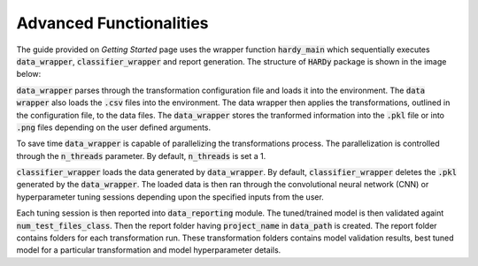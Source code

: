 Advanced Functionalities
========================
The guide provided on `Getting Started` page uses the wrapper
function :code:`hardy_main` which sequentially executes
:code:`data_wrapper`, :code:`classifier_wrapper` and report generation.
The structure of :code:`HARDy` package is shown in the image below:

.. image:: ../joss-paper/images/HARDy_diagram.png
    :width: 400
    :align: center
    :alt: image explaining the structure of HARDy

:code:`data_wrapper` parses through the transformation configuration
file and loads it into the environment. The :code:`data wrapper` also 
loads the :code:`.csv` files into the environment. The data wrapper
then applies the transformations, outlined in the configuration file,
to the data files. The :code:`data_wrapper` stores the tranformed
information into the :code:`.pkl` file or into :code:`.png` files
depending on the user defined arguments.

To save time :code:`data_wrapper` is capable of parallelizing the 
transformations process. The parallelization is controlled through the 
:code:`n_threads` parameter. By default, :code:`n_threads` is set a 1.

:code:`classifier_wrapper` loads the data generated by :code:`data_wrapper`. 
By default, :code:`classifier_wrapper` deletes the :code:`.pkl` generated
by the :code:`data_wrapper`. The loaded data is then ran through the 
convolutional neural network (CNN) or hyperparameter tuning sessions
depending upon the specified inputs from the user.

Each tuning session is then reported into :code:`data_reporting` module.
The tuned/trained model is then validated againt :code:`num_test_files_class`.
Then the report folder having :code:`project_name` in :code:`data_path`
is created. The report folder contains folders for each transformation run.
These transformation folders contains model validation results, best tuned model
for a particular transformation and model hyperparameter details.
